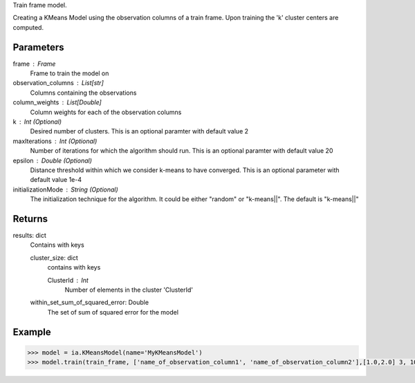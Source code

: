 Train frame model.

Creating a KMeans Model using the observation columns of a train frame. Upon training the 'k' cluster centers are computed.

Parameters
----------
frame : Frame
    Frame to train the model on

observation_columns : List[str]
    Columns containing the observations

column_weights : List[Double]
    Column weights for each of the observation columns

k : Int (Optional)
    Desired number of clusters. This is an optional paramter with default value 2

maxIterations : Int (Optional)
    Number of iterations for which the algorithm should run. This is an optional paramter with default value 20

epsilon : Double (Optional)
    Distance threshold within which we consider k-means to have converged. This is an optional parameter with default value 1e-4

initializationMode : String (Optional)
    The initialization technique for the algorithm. It could be either "random" or "k-means||". The default is "k-means||"
       
Returns
-------
results: dict
    Contains with keys

    cluster_size: dict
        contains with keys

        ClusterId : Int
            Number of elements in the cluster 'ClusterId'

    within_set_sum_of_squared_error: Double
        The set of sum of squared error for the model

Example
--------

.. code::

    >>> model = ia.KMeansModel(name='MyKMeansModel')
    >>> model.train(train_frame, ['name_of_observation_column1', 'name_of_observation_column2'],[1.0,2.0] 3, 10, 0.0002, "random")

